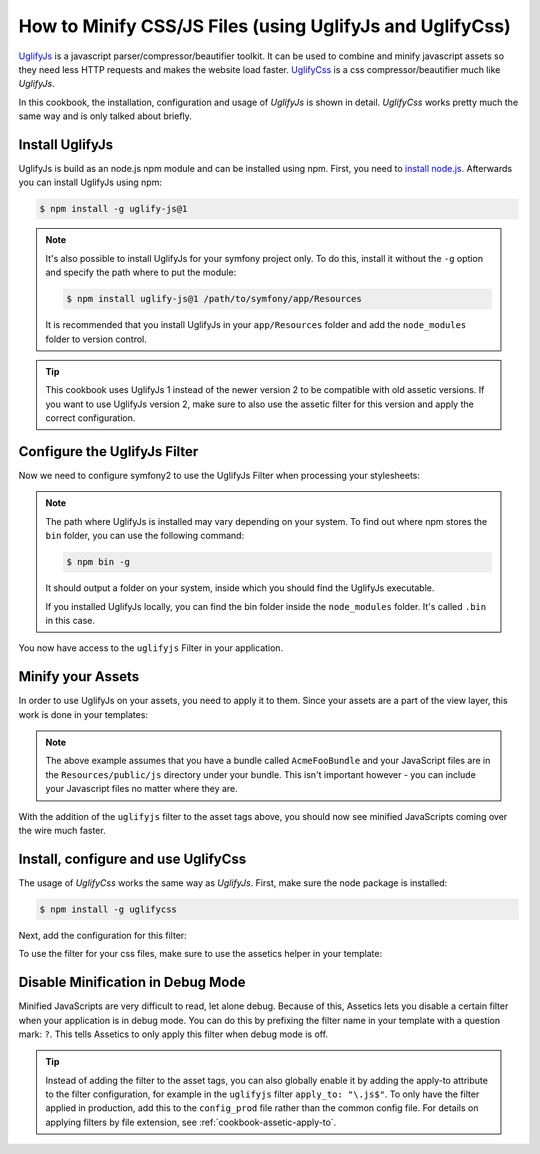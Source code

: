 .. index::
   single: Assetic; UglifyJs

How to Minify CSS/JS Files (using UglifyJs and UglifyCss)
=========================================================

`UglifyJs`_ is a javascript parser/compressor/beautifier toolkit. It can be used
to combine and minify javascript assets so they need less HTTP requests and makes
the website load faster. `UglifyCss`_ is a css compressor/beautifier much like
`UglifyJs`.

In this cookbook, the installation, configuration and usage of `UglifyJs` is shown
in detail. `UglifyCss` works pretty much the same way and is only talked about briefly.

Install UglifyJs
----------------

UglifyJs is build as an node.js npm module and can be installed using npm. First,
you need to `install node.js`_. Afterwards you can install UglifyJs using npm:

.. code-block:: bash
    
    $ npm install -g uglify-js@1
    
.. note::

    It's also possible to install UglifyJs for your symfony project only. To do this,
    install it without the ``-g`` option and specify the path where to put the module:
    
    .. code-block:: bash
    
        $ npm install uglify-js@1 /path/to/symfony/app/Resources
        
    It is recommended that you install UglifyJs in your ``app/Resources`` folder
    and add the ``node_modules`` folder to version control.
    
.. tip::
    
    This cookbook uses UglifyJs 1 instead of the newer version 2 to be compatible
    with old assetic versions. If you want to use UglifyJs version 2, make sure 
    to also use the assetic filter for this version and apply the correct configuration.

Configure the UglifyJs Filter
-----------------------------

Now we need to configure symfony2 to use the UglifyJs Filter when processing your
stylesheets:

.. configuration-block::

    .. code-block:: yaml

        # app/config/config.yml
        assetic:
            filters:
                uglifyjs:
                    bin: /usr/local/bin/uglifyjs

    .. code-block:: xml

        <!-- app/config/config.xml -->
        <assetic:config>
            <assetic:filter
                name="uglifyjs"
                bin="/usr/local/bin/uglifyjs" />
        </assetic:config>

    .. code-block:: php

        // app/config/config.php
        $container->loadFromExtension('assetic', array(
            'filters' => array(
                'uglifyjs' => array(
                    'bin' => '/usr/local/bin/uglifyjs',
                ),
            ),
        ));
        
.. note::

    The path where UglifyJs is installed may vary depending on your system.
    To find out where npm stores the ``bin`` folder, you can use the following
    command:
    
    .. code-block:: bash
    
        $ npm bin -g
        
    It should output a folder on your system, inside which you should find
    the UglifyJs executable.
    
    If you installed UglifyJs locally, you can find the bin folder inside
    the ``node_modules`` folder. It's called ``.bin`` in this case.

You now have access to the ``uglifyjs`` Filter in your application. 

Minify your Assets
------------------

In order to use UglifyJs on your assets, you need to apply it to them. Since 
your assets are a part of the view layer, this work is done in your templates:

.. configuration-block::

    .. code-block:: html+jinja

        {% javascripts '@AcmeFooBundle/Resources/public/js/*' filter='uglifyjs' %}
            <script src="{{ asset_url }}"></script>
        {% endjavascripts %}

    .. code-block:: html+php

        <?php foreach ($view['assetic']->javascripts(
            array('@AcmeFooBundle/Resources/public/js/*'),
            array('uglifyjs')
        ) as $url): ?>
            <script src="<?php echo $view->escape($url) ?>"></script>
        <?php endforeach; ?>

.. note::

    The above example assumes that you have a bundle called ``AcmeFooBundle``
    and your JavaScript files are in the ``Resources/public/js`` directory under
    your bundle. This isn't important however - you can include your Javascript
    files no matter where they are.

With the addition of the ``uglifyjs`` filter to the asset tags above, you should
now see minified JavaScripts coming over the wire much faster. 

Install, configure and use UglifyCss
------------------------------------

The usage of `UglifyCss` works the same way as `UglifyJs`. First, make sure
the node package is installed:

.. code-block:: bash
    
    $ npm install -g uglifycss
    
Next, add the configuration for this filter:

.. configuration-block::

    .. code-block:: yaml

        # app/config/config.yml
        assetic:
            filters:
                uglifycss:
                    bin: /usr/local/bin/uglifycss

    .. code-block:: xml

        <!-- app/config/config.xml -->
        <assetic:config>
            <assetic:filter
                name="uglifycss"
                bin="/usr/local/bin/uglifycss" />
        </assetic:config>

    .. code-block:: php

        // app/config/config.php
        $container->loadFromExtension('assetic', array(
            'filters' => array(
                'uglifycss' => array(
                    'bin' => '/usr/local/bin/uglifycss',
                ),
            ),
        ));
        
To use the filter for your css files, make sure to use the assetics helper in
your template:

.. configuration-block::

    .. code-block:: html+jinja

        {% javascripts '@AcmeFooBundle/Resources/public/css/*' filter='uglifycss' %}
             <link rel="stylesheet" href="{{ asset_url }}" />
        {% endjavascripts %}

    .. code-block:: html+php

        <?php foreach ($view['assetic']->javascripts(
            array('@AcmeFooBundle/Resources/public/css/*'),
            array('uglifycss')
        ) as $url): ?>
            <link rel="stylesheet" href="<?php echo $view->escape($url) ?>" />
        <?php endforeach; ?>

Disable Minification in Debug Mode
----------------------------------

Minified JavaScripts are very difficult to read, let alone
debug. Because of this, Assetics lets you disable a certain filter when your
application is in debug mode. You can do this by prefixing the filter name
in your template with a question mark: ``?``. This tells Assetics to only
apply this filter when debug mode is off.

.. configuration-block::

    .. code-block:: html+jinja

        {% javascripts '@AcmeFooBundle/Resources/public/js/*' filter='?uglifyjs' %}
            <script src="{{ asset_url }}"></script>
        {% endjavascripts %}

    .. code-block:: html+php

        <?php foreach ($view['assetic']->javascripts(
            array('@AcmeFooBundle/Resources/public/js/*'),
            array('?uglifyjs')
        ) as $url): ?>
            <script src="<?php echo $view->escape($url) ?>"></script>
        <?php endforeach; ?>

.. tip::

    Instead of adding the filter to the asset tags, you can also globally
    enable it by adding the apply-to attribute to the filter configuration, for
    example in the ``uglifyjs`` filter ``apply_to: "\.js$"``. To only have the filter
    applied in production, add this to the ``config_prod`` file rather than the
    common config file. For details on applying filters by file extension,
    see :ref:`cookbook-assetic-apply-to`.


.. _`UglifyJs`: https://github.com/mishoo/UglifyJS
.. _`UglifyCss`: https://github.com/fmarcia/UglifyCSS
.. _`install node.js`: http://nodejs.org/
